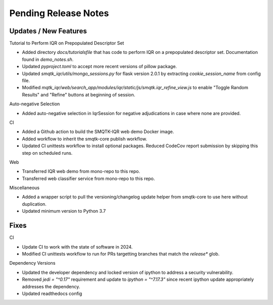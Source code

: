 Pending Release Notes
=====================

Updates / New Features
----------------------

Tutorial to Perform IQR on Prepopulated Descriptor Set

* Added directory `docs/tutorialsfile` that has code to perform IQR on a
  prepopulated descriptor set. Documentation found in `demo_notes.sh`.

* Updated `pyproject.toml` to accept more recent versions of pillow package.

* Updated `smqtk_iqr/utils/mongo_sessions.py` for flask version 2.0.1 by
  extracting `cookie_session_name` from config file.

* Modified `mqtk_iqr/web/search_app/modules/iqr/static/js/smqtk.iqr_refine_view.js`
  to enable "Toggle Random Results" and "Refine" buttons at beginning of session.

Auto-negative Selection

* Added auto-negative selection in IqrSession for negative adjudications
  in case where none are provided.

CI

* Added a Github action to build the SMQTK-IQR web demo Docker image.

* Added workflow to inherit the smqtk-core publish workflow.

* Updated CI unittests workflow to install optional packages.
  Reduced CodeCov report submission by skipping this step on scheduled runs.

Web

* Transferred IQR web demo from mono-repo to this repo.

* Transferred web classifier service from mono-repo to this repo.

Miscellaneous

* Added a wrapper script to pull the versioning/changelog update helper from
  smqtk-core to use here without duplication.

* Updated minimum version to Python 3.7

Fixes
-----

CI

* Update CI to work with the state of software in 2024.

* Modified CI unittests workflow to run for PRs targetting branches that match
  the `release*` glob.

Dependency Versions

* Updated the developer dependency and locked version of ipython to address a
  security vulnerability.

* Removed `jedi = "^0.17"` requirement and update to `ipython = "^7.17.3"`
  since recent ipython update appropriately addresses the dependency.

* Updated readthedocs config
